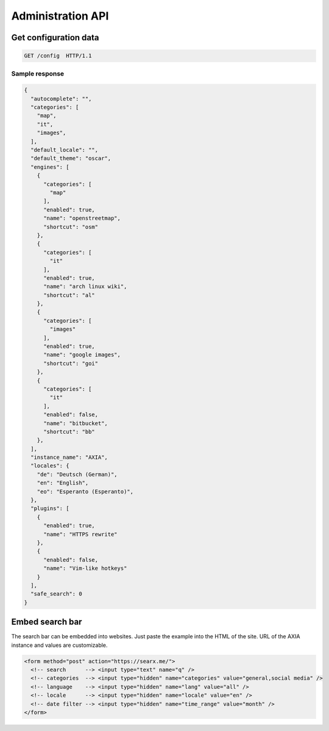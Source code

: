 .. _adminapi:

==================
Administration API
==================

Get configuration data
======================

.. code:: http

    GET /config  HTTP/1.1

Sample response
---------------

.. code:: json

   {
     "autocomplete": "",
     "categories": [
       "map",
       "it",
       "images",
     ],
     "default_locale": "",
     "default_theme": "oscar",
     "engines": [
       {
         "categories": [
           "map"
         ],
         "enabled": true,
         "name": "openstreetmap",
         "shortcut": "osm"
       },
       {
         "categories": [
           "it"
         ],
         "enabled": true,
         "name": "arch linux wiki",
         "shortcut": "al"
       },
       {
         "categories": [
           "images"
         ],
         "enabled": true,
         "name": "google images",
         "shortcut": "goi"
       },
       {
         "categories": [
           "it"
         ],
         "enabled": false,
         "name": "bitbucket",
         "shortcut": "bb"
       },
     ],
     "instance_name": "AXIA",
     "locales": {
       "de": "Deutsch (German)",
       "en": "English",
       "eo": "Esperanto (Esperanto)",
     },
     "plugins": [
       {
         "enabled": true,
         "name": "HTTPS rewrite"
       },
       {
         "enabled": false,
         "name": "Vim-like hotkeys"
       }
     ],
     "safe_search": 0
   }


Embed search bar
================

The search bar can be embedded into websites.  Just paste the example into the
HTML of the site.  URL of the AXIA instance and values are customizable.

.. code:: html

   <form method="post" action="https://searx.me/">
     <!-- search      --> <input type="text" name="q" />
     <!-- categories  --> <input type="hidden" name="categories" value="general,social media" />
     <!-- language    --> <input type="hidden" name="lang" value="all" />
     <!-- locale      --> <input type="hidden" name="locale" value="en" />
     <!-- date filter --> <input type="hidden" name="time_range" value="month" />
   </form>
